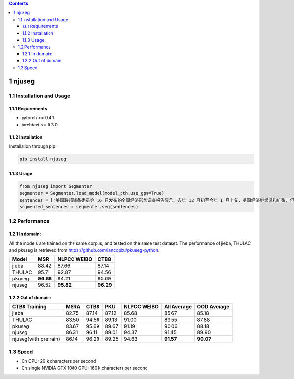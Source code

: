 
.. contents::

1 njuseg
--------

1.1 Installation and Usage
~~~~~~~~~~~~~~~~~~~~~~~~~~

1.1.1 Requirements
^^^^^^^^^^^^^^^^^^

- pytorch >= 0.4.1

- torchtext >= 0.3.0

1.1.2 Installation
^^^^^^^^^^^^^^^^^^

Installation through pip:

.. code:: shell

    pip install njuseg

1.1.3 Usage
^^^^^^^^^^^

.. code:: python

    from njuseg import Segmenter
    segmenter = Segmenter.load_model(model_pth,use_gpu=True)
    sentences = ['美国联邦储备委员会 16 日发布的全国经济形势调查报告显示，去年 12 月初至今年 1 月上旬，美国经济继续温和扩张，但美国企业对经济前景的乐观程度有所下降。','美联储注意到了市场对全球经济放缓等风险因素的担心，但当前美国经济发生衰退的风险并未上升。']
    segmented_sentences = segmenter.seg(sentences)

1.2 Performance
~~~~~~~~~~~~~~~

1.2.1 In domain:
^^^^^^^^^^^^^^^^

All the models are trained on the same corpus, and tested on the same test dataset. The performance of jieba, THULAC and pkuseg is retrieved from `https://github.com/lancopku/pkuseg-python <https://github.com/lancopku/pkuseg-python>`_. 

.. table::

    +--------+-----------+-------------+-----------+
    | Model  |       MSR | NLPCC WEIBO |      CTB8 |
    +========+===========+=============+===========+
    | jieba  |     88.42 |       87.66 |     87.14 |
    +--------+-----------+-------------+-----------+
    | THULAC |     95.71 |       92.87 |     94.56 |
    +--------+-----------+-------------+-----------+
    | pkuseg | **96.88** |       94.21 |     95.69 |
    +--------+-----------+-------------+-----------+
    | njuseg |     96.52 |   **95.82** | **96.29** |
    +--------+-----------+-------------+-----------+

1.2.2 Out of domain:
^^^^^^^^^^^^^^^^^^^^

.. table::

    +-----------------------+-------+-------+-------+-------------+-------------+-------------+
    | CTB8 Training         |  MSRA |  CTB8 |   PKU | NLPCC WEIBO | All Average | OOD Average |
    +=======================+=======+=======+=======+=============+=============+=============+
    | jieba                 | 82.75 | 87.14 | 87.12 |       85.68 |       85.67 |       85.18 |
    +-----------------------+-------+-------+-------+-------------+-------------+-------------+
    | THULAC                | 83.50 | 94.56 | 89.13 |       91.00 |       89.55 |       87.88 |
    +-----------------------+-------+-------+-------+-------------+-------------+-------------+
    | pkuseg                | 83.67 | 95.69 | 89.67 |       91.19 |       90.06 |       88.18 |
    +-----------------------+-------+-------+-------+-------------+-------------+-------------+
    | njuseg                | 86.31 | 96.11 | 89.01 |       94.37 |       91.45 |       89.90 |
    +-----------------------+-------+-------+-------+-------------+-------------+-------------+
    | njuseg(with pretrain) | 86.14 | 96.29 | 89.25 |       94.63 |   **91.57** |   **90.07** |
    +-----------------------+-------+-------+-------+-------------+-------------+-------------+

1.3 Speed
~~~~~~~~~

- On CPU: 20 k characters per second

- On single NVIDIA GTX 1080 GPU: 160 k characters per second
